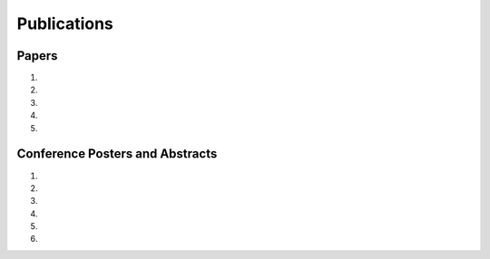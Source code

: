Publications
============

Papers
------

#. .. reference::
    :authors: <strong>K. R. Lyons</strong> and S. S. Joshi
    :year: 2016
    :title: Myoelectric Control of a Simulated Robotic Arm via Homologous Leg Movements: Preliminary Results
    :proc: IEEE International Conference of the Engineering in Medicine and Biology Society (EMBC)
    :tail: , Orlando, FL (accepted).

#. .. reference::
    :authors: J. Varley, S. Sridhar, J. Weisz, E. Rand, S. Joshi, K. Lyons, and P. Allen
    :year: 2016
    :title: Human Robot Interface for Assistive Grasping
    :proc: IEEE International Symosium on Robot and Human Interactive Communication (RO-MAN)
    :tail: , Columbia University, New York (submitted).

#. .. reference::
    :authors: I. M. Skavhaug, <strong>K. R. Lyons</strong>, A. Nemchuk, S. Muroff, and S. Joshi
    :year: 2016
    :title: Learning to Modulate the Partial Powers of a Single sEMG Power Spectrum Through a Novel Human-Computer Interface
    :proc: Human Movement Science
    :tail: <br><a href="http://dx.doi.org/10.1016/j.humov.2015.12.003">[link]</a>

#. .. reference::
    :authors: <strong>K. R. Lyons</strong> and S. S. Joshi
    :year: 2015
    :title: A Case Study on Classification of Foot Gestures via Surface Electromyography
    :proc: Annuual Conference of the Rehabiltation Engineering and Assistive Technology Society of North America (RESNA)
    :tail: , Denver, CO. <br><a href="http://www.resna.org/sites/default/files/conference/2015/pdf_versions/mobility/student_scientific/130.pdf">[paper]</a> <a href="https://bitbucket.org/ixjlyons/resna2015-poster/downloads/resna2015-final.pdf">[poster]</a>

#. .. reference::
    :authors: <strong>K. R. Lyons</strong> and S. S. Joshi
    :year: 2013
    :title: Paralyzed Subject Controls Telepresence Mobile Robot Using Novel sEMG Brain-Computer Interface: Case Study
    :proc: IEEE International Conference on Rehabilitation Robotics (ICORR)
    :tail: , Seattle, WA. <br><a href="http://dx.doi.org/10.1109/ICORR.2013.6650428">[link]</a>


Conference Posters and Abstracts
--------------------------------

#. .. reference::
    :authors: <strong>K. R. Lyons</strong> and S. S. Joshi
    :year: 2015
    :title: Real-Time Myoelectric Control of a Virtual Upper Limb Prosthesis via Lower Leg Gestures: Preliminary Results
    :proc: Annual Meeting of the Society for Neuroscience (SfN)
    :tail: , Chicago, IL. <br><a href="https://bitbucket.org/ixjlyons/sfn2015-poster/downloads/sfn2015-final.pdf">[poster]</a>

#. .. reference::
    :authors: I. M. Skavhaug, <strong>K. R. Lyons</strong>, A. Nemchuk, S. Muroff, and S. Joshi
    :year: 2015
    :title: Control of a Cursor in Two Dimensions with One Single sEMG Signal: Learning of a Novel Motor Skill
    :proc: Annual Meeting of the Society for Neuroscience (SfN)
    :tail: , Chicago, IL.

#. .. reference::
    :authors: <strong>K. R. Lyons</strong> and S. S. Joshi
    :year: 2014
    :title: Arm Prosthetic Control Through Electromyographic Recognition of Leg Gestures
    :proc: Annual Meeting of the Society for Neuroscience (SfN)
    :tail: , Washington D.C. <br><a href="https://bitbucket.org/ixjlyons/sfn2014-poster/downloads/sfn2014-final.pdf">[poster]</a>

#. .. reference::
    :authors: I. M. Skavhaug, C. Dao, <strong>K. R. Lyons</strong>, A. Powell, L. Davidson, and S. Joshi
    :year: 2014
    :title: Use of an Ear-Mounted Myoelectric Human-Computer Interface in the Home: A Pediatric Case Study with Tetra-Amelia Syndrome Subject
    :proc: Annual Meeting of the Society for Neuroscience (SfN)
    :tail: , Washington D.C.

#. .. reference::
    :authors: A. Lin, D. Schwarz, R. Sellaouti, S. Shokur,  R. C. Moioli, F. L. Brasil, K. R. Fast, N. A. Peretti, A. Takigami, S. Gallo, <strong>K. R. Lyons</strong>, P. Miettendorfer, M. Lebedev, S. Joshi, G. Cheng, E. Morya, A. Rudolf, and M. Nicolelis.
    :year: 2014
    :title: The Walk Again Project: Brain-Controlled Exoskeleton Locomotion
    :proc: Annual Meeting of the Society for Neuroscience (SfN)
    :tail: , Washington D.C.

#. .. reference::
    :authors: F. L. Brasil, R. C. Moioli, S. Shokur, K. Fast, A. L. Lin, N. A. Peretti, A. Takigami, <strong>K. R. Lyons</strong>, D. J. Zielinski, L. Sawaki, S. Joshi, E. Morya, and M. A. P. Nicolelis
    :year: 2014
    :title: The Walk Again Project: An EEG/EMG Training Paradigm to Control Locomotion
    :proc: Annual Meeting of the Society for Neuroscience (SfN)
    :tail: , Washington D.C.
